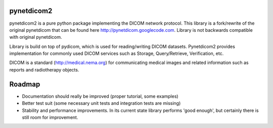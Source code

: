 pynetdicom2
===========

pynetdicom2 is a pure python package implementing the DICOM network protocol.
This library is a fork/rewrite of the original pynetdicom that can be found here
http://pynetdicom.googlecode.com. Library is not backwards compatible with
original pynetdicom.

Library is build on top of pydicom, which is used for reading/writing DICOM
datasets. Pynetdicom2 provides implementation for commonly used DICOM services
such as Storage, Query/Retrieve, Verification, etc.

DICOM is a standard (http://medical.nema.org) for communicating medical images
and related information such as reports and radiotherapy objects.

Roadmap
=======

* Documentation should really be improved (proper tutorial, some examples)
* Better test suit (some necessary unit tests and integration tests are
  missing)
* Stability and performance improvements. In its current state library performs
  'good enough', but certainly there is still room for improvement.

